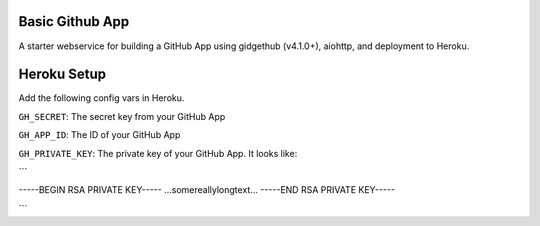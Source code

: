 Basic Github App
----------------------

A starter webservice for building a GitHub App using gidgethub (v4.1.0+), aiohttp, and
deployment to Heroku.

Heroku Setup
------------


|Deploy|

.. |Deploy| image:: https://www.herokucdn.com/deploy/button.svg
   :target: https://heroku.com/deploy?template=https://github.com/mariatta/github_app_boilerplate


Add the following config vars in Heroku.

``GH_SECRET``: The secret key from your GitHub App

``GH_APP_ID``: The ID of your GitHub App

``GH_PRIVATE_KEY``: The private key of your GitHub App. It looks like:

```

-----BEGIN RSA PRIVATE KEY-----
...somereallylongtext...
-----END RSA PRIVATE KEY-----

```
